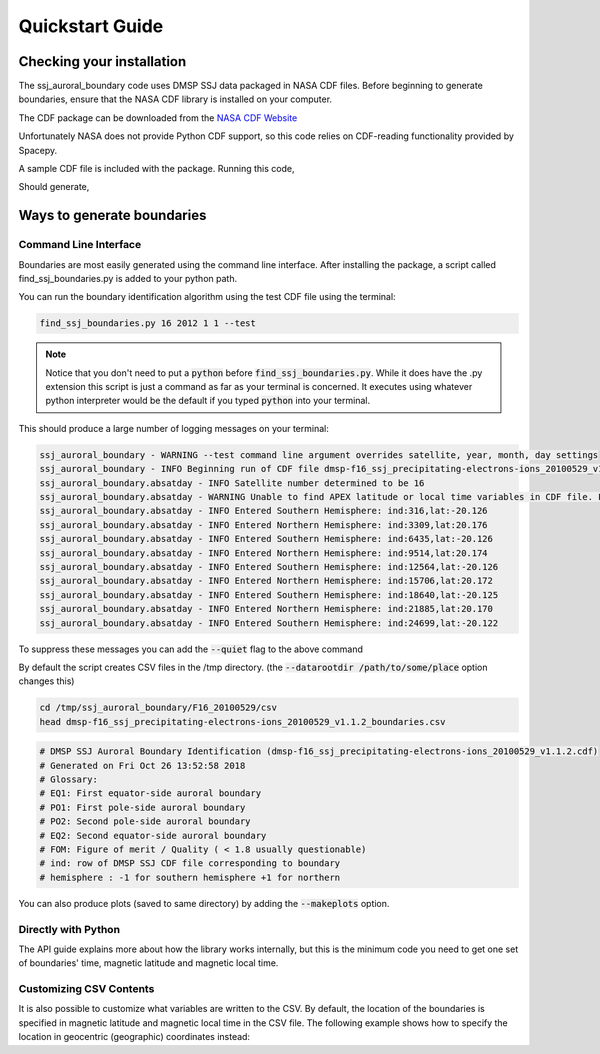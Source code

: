 Quickstart Guide
================

Checking your installation
--------------------------

The ssj_auroral_boundary code uses DMSP SSJ data packaged in NASA CDF files.
Before beginning to generate boundaries, ensure that the NASA CDF library is
installed on your computer.

The CDF package can be downloaded from the
`NASA CDF Website <https://cdf.gsfc.nasa.gov/html/sw_and_docs.html>`_

Unfortunately NASA does not provide Python CDF support,
so this code relies on CDF-reading functionality provided by Spacepy.

A sample CDF file is included with the package. Running this code,

.. testcode::

	import os
	from ssj_auroral_boundary import files
	from spacepy import pycdf
	path,filename = files.test_cdf_path_and_filename()
	with pycdf.CDF(os.path.join(path,filename)) as cdf:
		print(cdf.attrs['Generated_by'])

Should generate,

.. testoutput::

	Rob Redmon

Ways to generate boundaries
---------------------------


Command Line Interface
++++++++++++++++++++++

Boundaries are most easily generated using the command line interface.
After installing the package, a script called find_ssj_boundaries.py is added
to your python path.

You can run the boundary identification algorithm using the test CDF file using
the terminal:

.. code:: bash
	
	find_ssj_boundaries.py 16 2012 1 1 --test

.. note::

	Notice that you don't need to put a :code:`python` before
	:code:`find_ssj_boundaries.py`. While it does have the .py extension
	this script is just a command as far as your terminal is concerned.
	It executes using whatever python interpreter would be the default 
	if you typed :code:`python` into your terminal.

This should produce a large number of logging messages on your terminal:

.. code:: bash

	ssj_auroral_boundary - WARNING --test command line argument overrides satellite, year, month, day settings
	ssj_auroral_boundary - INFO Beginning run of CDF file dmsp-f16_ssj_precipitating-electrons-ions_20100529_v1.1.2.cdf
	ssj_auroral_boundary.absatday - INFO Satellite number determined to be 16
	ssj_auroral_boundary.absatday - WARNING Unable to find APEX latitude or local time variables in CDF file. Falling back to AACGM magnetic coordinates
	ssj_auroral_boundary.absatday - INFO Entered Southern Hemisphere: ind:316,lat:-20.126
	ssj_auroral_boundary.absatday - INFO Entered Northern Hemisphere: ind:3309,lat:20.176
	ssj_auroral_boundary.absatday - INFO Entered Southern Hemisphere: ind:6435,lat:-20.126
	ssj_auroral_boundary.absatday - INFO Entered Northern Hemisphere: ind:9514,lat:20.174
	ssj_auroral_boundary.absatday - INFO Entered Southern Hemisphere: ind:12564,lat:-20.126
	ssj_auroral_boundary.absatday - INFO Entered Northern Hemisphere: ind:15706,lat:20.172
	ssj_auroral_boundary.absatday - INFO Entered Southern Hemisphere: ind:18640,lat:-20.125
	ssj_auroral_boundary.absatday - INFO Entered Northern Hemisphere: ind:21885,lat:20.170
	ssj_auroral_boundary.absatday - INFO Entered Southern Hemisphere: ind:24699,lat:-20.122

To suppress these messages you can add the :code:`--quiet` flag to the above command

By default the script creates CSV files in the /tmp directory. 
(the :code:`--datarootdir /path/to/some/place` option changes this)

.. code:: bash

	cd /tmp/ssj_auroral_boundary/F16_20100529/csv
	head dmsp-f16_ssj_precipitating-electrons-ions_20100529_v1.1.2_boundaries.csv

.. code:: bash
	
	# DMSP SSJ Auroral Boundary Identification (dmsp-f16_ssj_precipitating-electrons-ions_20100529_v1.1.2.cdf)
	# Generated on Fri Oct 26 13:52:58 2018
	# Glossary:
	# EQ1: First equator-side auroral boundary 
	# PO1: First pole-side auroral boundary 
	# PO2: Second pole-side auroral boundary 
	# EQ2: Second equator-side auroral boundary 
	# FOM: Figure of merit / Quality ( < 1.8 usually questionable)
	# ind: row of DMSP SSJ CDF file corresponding to boundary
	# hemisphere : -1 for southern hemisphere +1 for northern

You can also produce plots (saved to same directory) by adding the 
:code:`--makeplots` option.


Directly with Python
++++++++++++++++++++

The API guide explains more about how the library works internally,
but this is the minimum code you need to get one set of boundaries' 
time, magnetic latitude and magnetic local time.

.. testcode::
	
	import os
	from ssj_auroral_boundary import files
	path,filename = files.test_cdf_path_and_filename()
	cdffn = os.path.join(path,filename)

	outdir = '/tmp'

	from ssj_auroral_boundary.absatday import absatday

	#Find boundaries
	absd = absatday(cdffn,
	                csvdir=outdir,
	                imgdir=outdir,make_plot=False)

	#Find a successful boundary identification
	good_abpp = None
	for abpp in absd.polarpasses:
	    if abpp.failure_reason is None:
	        good_abpp = abpp
	        break

	#Show how to get the boundaries from a successful abpolarpass
	boundary_indicies = [good_abpp.idx_equator1,
	                    good_abpp.idx_pole1,
	                    good_abpp.idx_pole2,
	                    good_abpp.idx_equator2] 

	for idx in boundary_indicies:
	    btime = good_abpp['time'][idx] #datetime
	    bmlat = good_abpp['mlat'][idx] #AACGM magnetic latitude
	    bmlt = good_abpp['mlt'][idx] #AACGM magnetic local time
	    print(btime.strftime('%c'),bmlat,bmlt)

.. testoutput::
	
	('Sat May 29 02:58:07 2010', 65.541316005828321, 16.88996581629161)
	('Sat May 29 03:00:16 2010', 70.908033561060606, 16.147218793047333)
	('Sat May 29 03:08:38 2010', 72.781246453140852, 9.9421193209708267)
	('Sat May 29 03:11:36 2010', 65.473878712612631, 8.7777971568744455)


Customizing CSV Contents
++++++++++++++++++++++++

It is also possible to customize what variables are written to the CSV.
By default, the location of the boundaries is specified in magnetic latitude
and magnetic local time in the CSV file. The following example shows how
to specify the location in geocentric (geographic) coordinates instead:

.. testcode::

	import os
	from ssj_auroral_boundary import files

	path,filename = files.test_cdf_path_and_filename()
	cdffn = os.path.join(path,filename)

	from ssj_auroral_boundary.absatday import absatday

	outdir = "/tmp"

	#By default this would be ['mlat','mlt'], but can replace with
	#any time-indexed 1D variable from the CDF file, for instance:
	csvvars = ['SC_GEOCENTRIC_LAT','SC_GEOCENTRIC_LON']

	absd = absatday(cdffn,
					csvdir=outdir, 
					imgdir=outdir,
					make_plot=False,
					writecsv=True,
					csvvars=csvvars)

	csv_filename = absd.csv.csvfn
	with open(csv_filename) as csvf:
    	print(csvf.readlines()[10])

.. testoutput::

	UTSecond Pass Start,UTSecond Pass End,hemisphere,UTSec EQ1,UTSec PO1,UTSec PO2,UTSec EQ2,FOM,SC_GEOCENTRIC_LAT EQ1,SC_GEOCENTRIC_LAT PO1,SC_GEOCENTRIC_LAT PO2,SC_GEOCENTRIC_LAT EQ2,SC_GEOCENTRIC_LON EQ1,SC_GEOCENTRIC_LON PO1,SC_GEOCENTRIC_LON PO2,SC_GEOCENTRIC_LON
	
